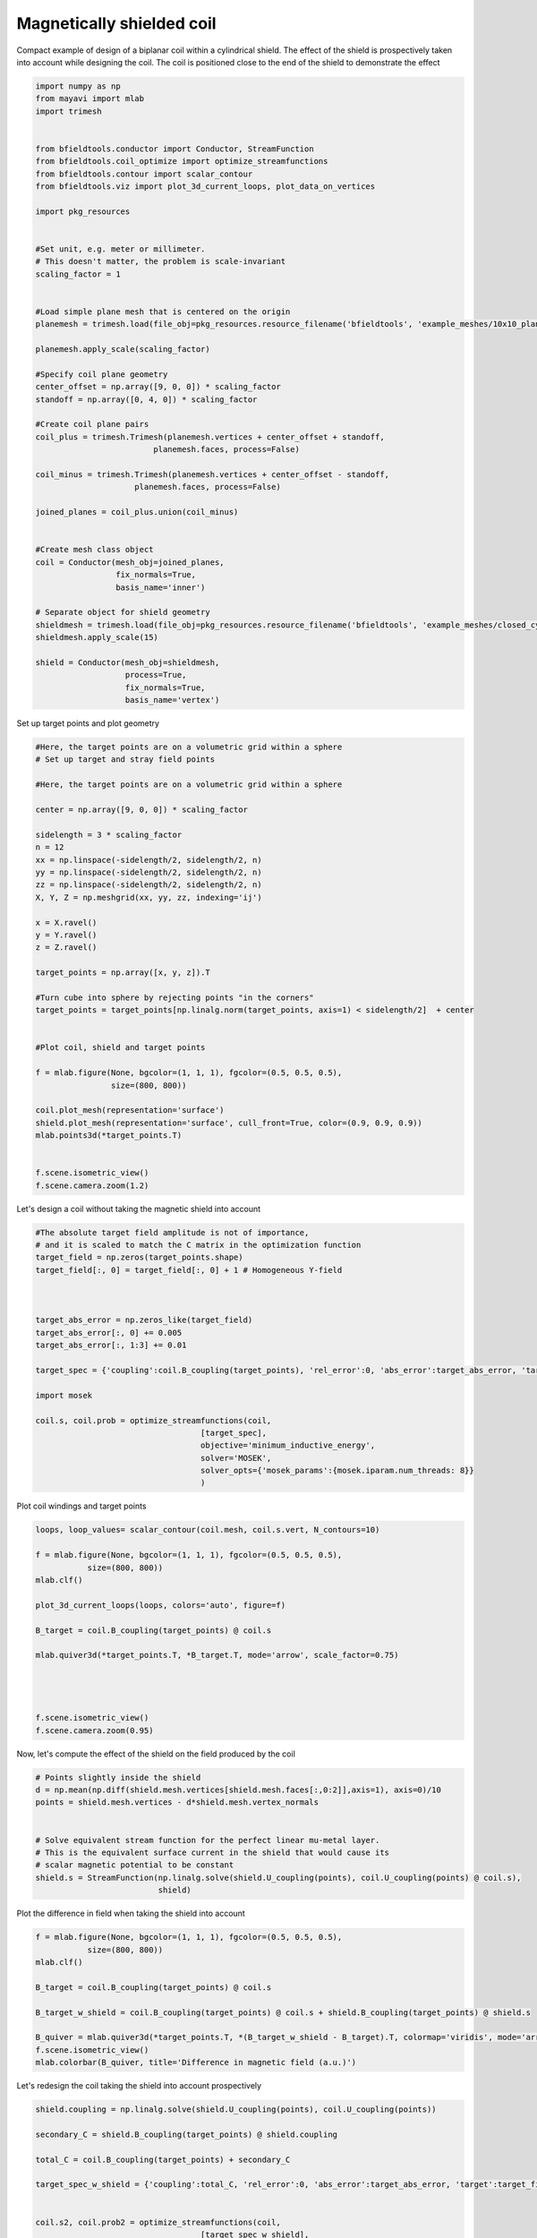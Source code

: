 .. only:: html

    .. note::
        :class: sphx-glr-download-link-note

        Click :ref:`here <sphx_glr_download_auto_examples_coil_design_magnetically_shielded_biplanar_coil_design.py>`     to download the full example code
    .. rst-class:: sphx-glr-example-title

    .. _sphx_glr_auto_examples_coil_design_magnetically_shielded_biplanar_coil_design.py:


Magnetically shielded  coil
===========================
Compact example of design of a biplanar coil within a cylindrical shield.
The effect of the shield is prospectively taken into account while designing the coil.
The coil is positioned close to the end of the shield to demonstrate the effect


.. code-block:: default



    import numpy as np
    from mayavi import mlab
    import trimesh


    from bfieldtools.conductor import Conductor, StreamFunction
    from bfieldtools.coil_optimize import optimize_streamfunctions
    from bfieldtools.contour import scalar_contour
    from bfieldtools.viz import plot_3d_current_loops, plot_data_on_vertices

    import pkg_resources


    #Set unit, e.g. meter or millimeter.
    # This doesn't matter, the problem is scale-invariant
    scaling_factor = 1


    #Load simple plane mesh that is centered on the origin
    planemesh = trimesh.load(file_obj=pkg_resources.resource_filename('bfieldtools', 'example_meshes/10x10_plane_hires.obj'), process=False)

    planemesh.apply_scale(scaling_factor)

    #Specify coil plane geometry
    center_offset = np.array([9, 0, 0]) * scaling_factor
    standoff = np.array([0, 4, 0]) * scaling_factor

    #Create coil plane pairs
    coil_plus = trimesh.Trimesh(planemesh.vertices + center_offset + standoff,
                             planemesh.faces, process=False)

    coil_minus = trimesh.Trimesh(planemesh.vertices + center_offset - standoff,
                         planemesh.faces, process=False)

    joined_planes = coil_plus.union(coil_minus)


    #Create mesh class object
    coil = Conductor(mesh_obj=joined_planes,
                     fix_normals=True,
                     basis_name='inner')

    # Separate object for shield geometry
    shieldmesh = trimesh.load(file_obj=pkg_resources.resource_filename('bfieldtools', 'example_meshes/closed_cylinder_remeshed.stl'), process=True)
    shieldmesh.apply_scale(15)

    shield = Conductor(mesh_obj=shieldmesh,
                       process=True,
                       fix_normals=True,
                       basis_name='vertex')









Set up target  points and plot geometry


.. code-block:: default


    #Here, the target points are on a volumetric grid within a sphere
    # Set up target and stray field points

    #Here, the target points are on a volumetric grid within a sphere

    center = np.array([9, 0, 0]) * scaling_factor

    sidelength = 3 * scaling_factor
    n = 12
    xx = np.linspace(-sidelength/2, sidelength/2, n)
    yy = np.linspace(-sidelength/2, sidelength/2, n)
    zz = np.linspace(-sidelength/2, sidelength/2, n)
    X, Y, Z = np.meshgrid(xx, yy, zz, indexing='ij')

    x = X.ravel()
    y = Y.ravel()
    z = Z.ravel()

    target_points = np.array([x, y, z]).T

    #Turn cube into sphere by rejecting points "in the corners"
    target_points = target_points[np.linalg.norm(target_points, axis=1) < sidelength/2]  + center


    #Plot coil, shield and target points

    f = mlab.figure(None, bgcolor=(1, 1, 1), fgcolor=(0.5, 0.5, 0.5),
                    size=(800, 800))

    coil.plot_mesh(representation='surface')
    shield.plot_mesh(representation='surface', cull_front=True, color=(0.9, 0.9, 0.9))
    mlab.points3d(*target_points.T)


    f.scene.isometric_view()
    f.scene.camera.zoom(1.2)





.. rst-class:: sphx-glr-horizontal


    *

      .. image:: /auto_examples/coil_design/images/sphx_glr_magnetically_shielded_biplanar_coil_design_001.png
            :class: sphx-glr-multi-img

    *

      .. image:: /auto_examples/coil_design/images/sphx_glr_magnetically_shielded_biplanar_coil_design_002.png
            :class: sphx-glr-multi-img

    *

      .. image:: /auto_examples/coil_design/images/sphx_glr_magnetically_shielded_biplanar_coil_design_003.png
            :class: sphx-glr-multi-img





Let's design a coil without taking the magnetic shield into account


.. code-block:: default


    #The absolute target field amplitude is not of importance,
    # and it is scaled to match the C matrix in the optimization function
    target_field = np.zeros(target_points.shape)
    target_field[:, 0] = target_field[:, 0] + 1 # Homogeneous Y-field



    target_abs_error = np.zeros_like(target_field)
    target_abs_error[:, 0] += 0.005
    target_abs_error[:, 1:3] += 0.01

    target_spec = {'coupling':coil.B_coupling(target_points), 'rel_error':0, 'abs_error':target_abs_error, 'target':target_field}

    import mosek

    coil.s, coil.prob = optimize_streamfunctions(coil,
                                       [target_spec],
                                       objective='minimum_inductive_energy',
                                       solver='MOSEK',
                                       solver_opts={'mosek_params':{mosek.iparam.num_threads: 8}}
                                       )







.. rst-class:: sphx-glr-script-out

 Out:

 .. code-block:: none

    Computing magnetic field coupling matrix, 3184 vertices by 672 target points... took 0.96 seconds.
    Computing the inductance matrix...
    Computing self-inductance matrix using rough quadrature (degree=2). For higher accuracy, set quad_degree to 4 or more.
    Estimating 34964 MiB required for 3184 by 3184 vertices...
    Computing inductance matrix in 80 chunks (9723 MiB memory free), when approx_far=True using more chunks is faster...
    Computing 1/r-potential matrix
    Inductance matrix computation took 56.47 seconds.
    Pre-existing problem not passed, creating...
    Passing parameters to problem...
    Passing problem to solver...


    Problem
      Name                   :                 
      Objective sense        : min             
      Type                   : CONIC (conic optimization problem)
      Constraints            : 6930            
      Cones                  : 1               
      Scalar variables       : 5795            
      Matrix variables       : 0               
      Integer variables      : 0               

    Optimizer started.
    Problem
      Name                   :                 
      Objective sense        : min             
      Type                   : CONIC (conic optimization problem)
      Constraints            : 6930            
      Cones                  : 1               
      Scalar variables       : 5795            
      Matrix variables       : 0               
      Integer variables      : 0               

    Optimizer  - threads                : 8               
    Optimizer  - solved problem         : the dual        
    Optimizer  - Constraints            : 2897
    Optimizer  - Cones                  : 1
    Optimizer  - Scalar variables       : 6930              conic                  : 2898            
    Optimizer  - Semi-definite variables: 0                 scalarized             : 0               
    Factor     - setup time             : 1.63              dense det. time        : 0.00            
    Factor     - ML order time          : 0.19              GP order time          : 0.00            
    Factor     - nonzeros before factor : 4.20e+06          after factor           : 4.20e+06        
    Factor     - dense dim.             : 0                 flops                  : 4.93e+10        
    ITE PFEAS    DFEAS    GFEAS    PRSTATUS   POBJ              DOBJ              MU       TIME  
    0   1.3e+02  1.0e+00  2.0e+00  0.00e+00   0.000000000e+00   -1.000000000e+00  1.0e+00  104.97
    1   6.2e+01  4.9e-01  8.3e-01  -1.88e-01  1.238067944e+02   1.232654642e+02   4.9e-01  106.36
    2   2.8e+01  2.2e-01  2.7e-01  -7.61e-02  4.720693519e+02   4.717781366e+02   2.2e-01  107.66
    3   6.6e+00  5.2e-02  3.4e-02  1.16e+00   7.660921118e+02   7.660494017e+02   5.2e-02  109.08
    4   1.2e+00  9.7e-03  2.7e-03  1.01e+00   8.627082696e+02   8.626988383e+02   9.7e-03  110.58
    5   1.7e-01  1.3e-03  1.4e-04  9.78e-01   8.843878725e+02   8.843868307e+02   1.3e-03  111.91
    6   2.1e-02  1.6e-04  6.4e-06  1.00e+00   8.876841755e+02   8.876840522e+02   1.6e-04  113.25
    7   2.6e-03  2.0e-05  2.8e-07  1.00e+00   8.881627682e+02   8.881627508e+02   2.0e-05  114.55
    8   3.6e-04  2.8e-06  1.4e-08  1.00e+00   8.882189076e+02   8.882189053e+02   2.8e-06  115.78
    9   1.7e-07  1.0e-07  1.8e-12  1.00e+00   8.882280594e+02   8.882280594e+02   1.0e-09  117.17
    10  1.2e-05  5.1e-08  1.3e-12  1.00e+00   8.882280608e+02   8.882280608e+02   5.0e-10  118.94
    11  2.1e-05  2.6e-08  6.8e-12  1.00e+00   8.882280616e+02   8.882280620e+02   2.5e-10  120.38
    12  5.0e-05  1.3e-08  2.1e-12  1.00e+00   8.882280619e+02   8.882280617e+02   1.3e-10  121.83
    Optimizer terminated. Time: 122.34  


    Interior-point solution summary
      Problem status  : PRIMAL_AND_DUAL_FEASIBLE
      Solution status : OPTIMAL
      Primal.  obj: 8.8822806192e+02    nrm: 2e+03    Viol.  con: 2e-10    var: 0e+00    cones: 0e+00  
      Dual.    obj: 8.8822806170e+02    nrm: 6e+03    Viol.  con: 6e-09    var: 5e-09    cones: 2e-13  




Plot coil windings and target points


.. code-block:: default


    loops, loop_values= scalar_contour(coil.mesh, coil.s.vert, N_contours=10)

    f = mlab.figure(None, bgcolor=(1, 1, 1), fgcolor=(0.5, 0.5, 0.5),
               size=(800, 800))
    mlab.clf()

    plot_3d_current_loops(loops, colors='auto', figure=f)

    B_target = coil.B_coupling(target_points) @ coil.s

    mlab.quiver3d(*target_points.T, *B_target.T, mode='arrow', scale_factor=0.75)




    f.scene.isometric_view()
    f.scene.camera.zoom(0.95)




.. image:: /auto_examples/coil_design/images/sphx_glr_magnetically_shielded_biplanar_coil_design_004.png
    :class: sphx-glr-single-img





Now, let's compute the effect of the shield on the field produced by the coil


.. code-block:: default


    # Points slightly inside the shield
    d = np.mean(np.diff(shield.mesh.vertices[shield.mesh.faces[:,0:2]],axis=1), axis=0)/10
    points = shield.mesh.vertices - d*shield.mesh.vertex_normals


    # Solve equivalent stream function for the perfect linear mu-metal layer.
    # This is the equivalent surface current in the shield that would cause its
    # scalar magnetic potential to be constant
    shield.s = StreamFunction(np.linalg.solve(shield.U_coupling(points), coil.U_coupling(points) @ coil.s),
                              shield)





.. rst-class:: sphx-glr-script-out

 Out:

 .. code-block:: none

    Computing scalar potential coupling matrix, 2773 vertices by 2773 target points... took 14.56 seconds.
    Computing scalar potential coupling matrix, 3184 vertices by 2773 target points... took 16.14 seconds.




Plot the difference in field when taking the shield into account


.. code-block:: default


    f = mlab.figure(None, bgcolor=(1, 1, 1), fgcolor=(0.5, 0.5, 0.5),
               size=(800, 800))
    mlab.clf()

    B_target = coil.B_coupling(target_points) @ coil.s

    B_target_w_shield = coil.B_coupling(target_points) @ coil.s + shield.B_coupling(target_points) @ shield.s

    B_quiver = mlab.quiver3d(*target_points.T, *(B_target_w_shield - B_target).T, colormap='viridis', mode='arrow')
    f.scene.isometric_view()
    mlab.colorbar(B_quiver, title='Difference in magnetic field (a.u.)')




.. image:: /auto_examples/coil_design/images/sphx_glr_magnetically_shielded_biplanar_coil_design_005.png
    :class: sphx-glr-single-img


.. rst-class:: sphx-glr-script-out

 Out:

 .. code-block:: none

    Computing magnetic field coupling matrix, 2773 vertices by 672 target points... took 0.90 seconds.
    This object has no scalar data

    <mayavi.core.lut_manager.LUTManager object at 0x000001928787FC50>



Let's redesign the coil taking the shield into account prospectively


.. code-block:: default


    shield.coupling = np.linalg.solve(shield.U_coupling(points), coil.U_coupling(points))

    secondary_C = shield.B_coupling(target_points) @ shield.coupling

    total_C = coil.B_coupling(target_points) + secondary_C

    target_spec_w_shield = {'coupling':total_C, 'rel_error':0, 'abs_error':target_abs_error, 'target':target_field}


    coil.s2, coil.prob2 = optimize_streamfunctions(coil,
                                       [target_spec_w_shield],
                                       objective='minimum_inductive_energy',
                                       solver='MOSEK',
                                       solver_opts={'mosek_params':{mosek.iparam.num_threads: 8}}
                                       )





.. rst-class:: sphx-glr-script-out

 Out:

 .. code-block:: none

    Pre-existing problem not passed, creating...
    Passing parameters to problem...
    Passing problem to solver...


    Problem
      Name                   :                 
      Objective sense        : min             
      Type                   : CONIC (conic optimization problem)
      Constraints            : 6930            
      Cones                  : 1               
      Scalar variables       : 5795            
      Matrix variables       : 0               
      Integer variables      : 0               

    Optimizer started.
    Problem
      Name                   :                 
      Objective sense        : min             
      Type                   : CONIC (conic optimization problem)
      Constraints            : 6930            
      Cones                  : 1               
      Scalar variables       : 5795            
      Matrix variables       : 0               
      Integer variables      : 0               

    Optimizer  - threads                : 8               
    Optimizer  - solved problem         : the dual        
    Optimizer  - Constraints            : 2897
    Optimizer  - Cones                  : 1
    Optimizer  - Scalar variables       : 6930              conic                  : 2898            
    Optimizer  - Semi-definite variables: 0                 scalarized             : 0               
    Factor     - setup time             : 1.50              dense det. time        : 0.00            
    Factor     - ML order time          : 0.19              GP order time          : 0.00            
    Factor     - nonzeros before factor : 4.20e+06          after factor           : 4.20e+06        
    Factor     - dense dim.             : 0                 flops                  : 4.93e+10        
    ITE PFEAS    DFEAS    GFEAS    PRSTATUS   POBJ              DOBJ              MU       TIME  
    0   1.3e+02  1.0e+00  2.0e+00  0.00e+00   0.000000000e+00   -1.000000000e+00  1.0e+00  105.55
    1   6.6e+01  5.1e-01  9.2e-01  -2.50e-01  1.083155072e+02   1.077649901e+02   5.1e-01  106.89
    2   3.2e+01  2.5e-01  3.4e-01  -1.80e-01  4.307431787e+02   4.304407604e+02   2.5e-01  108.13
    3   2.2e+01  1.7e-01  2.0e-01  1.11e+00   6.039188441e+02   6.037257037e+02   1.7e-01  109.42
    4   8.2e+00  6.4e-02  4.9e-02  9.17e-01   8.682557774e+02   8.681939527e+02   6.4e-02  110.75
    5   5.7e+00  4.4e-02  3.1e-02  8.95e-01   9.169496595e+02   9.169153545e+02   4.4e-02  112.00
    6   4.3e-01  3.3e-03  6.3e-04  8.99e-01   1.089000379e+03   1.088997032e+03   3.3e-03  113.31
    7   2.5e-01  1.9e-03  2.8e-04  9.87e-01   1.095898711e+03   1.095897014e+03   1.9e-03  114.61
    8   1.3e-01  9.7e-04  1.0e-04  9.93e-01   1.100927626e+03   1.100926886e+03   9.7e-04  115.91
    9   1.4e-02  1.1e-04  4.3e-06  9.96e-01   1.105489681e+03   1.105489650e+03   1.1e-04  117.25
    10  1.7e-03  1.3e-05  1.7e-07  1.00e+00   1.106121892e+03   1.106121889e+03   1.3e-05  118.52
    11  1.9e-05  1.8e-07  5.7e-11  1.00e+00   1.106207121e+03   1.106207121e+03   1.5e-07  119.97
    12  1.4e-05  1.3e-07  6.0e-11  1.00e+00   1.106207405e+03   1.106207406e+03   1.1e-07  121.58
    13  4.5e-06  4.1e-08  5.1e-13  1.00e+00   1.106207874e+03   1.106207874e+03   3.5e-08  122.83
    14  3.0e-06  2.8e-08  4.7e-12  1.00e+00   1.106207952e+03   1.106207952e+03   2.4e-08  124.42
    15  9.5e-06  6.3e-09  7.2e-12  1.00e+00   1.106208075e+03   1.106208075e+03   5.2e-09  125.94
    Optimizer terminated. Time: 126.44  


    Interior-point solution summary
      Problem status  : PRIMAL_AND_DUAL_FEASIBLE
      Solution status : OPTIMAL
      Primal.  obj: 1.1062080747e+03    nrm: 2e+03    Viol.  con: 1e-08    var: 0e+00    cones: 0e+00  
      Dual.    obj: 1.1062080746e+03    nrm: 1e+04    Viol.  con: 1e-07    var: 4e-09    cones: 0e+00  




Plot the newly designed coil windings and field at the target points


.. code-block:: default


    loops, loop_values= scalar_contour(coil.mesh, coil.s2.vert, N_contours=10)

    f = mlab.figure(None, bgcolor=(1, 1, 1), fgcolor=(0.5, 0.5, 0.5),
               size=(800, 800))
    mlab.clf()

    plot_3d_current_loops(loops, colors='auto', figure=f)

    B_target2 = total_C @ coil.s2
    mlab.quiver3d(*target_points.T, *B_target2.T, mode='arrow', scale_factor=0.75)




    f.scene.isometric_view()
    f.scene.camera.zoom(0.95)





.. image:: /auto_examples/coil_design/images/sphx_glr_magnetically_shielded_biplanar_coil_design_006.png
    :class: sphx-glr-single-img





Plot difference in field


.. code-block:: default



    import seaborn as sns
    import matplotlib.pyplot as plt



    fig, axes = plt.subplots(1, 3, figsize=(12, 3))

    axnames = ['X', 'Y', 'Z']

    #fig.suptitle('Component-wise effect of magnetic shield on target field amplitude distribution')
    for ax_idx, ax in enumerate(axes):

        sns.kdeplot(B_target[:, ax_idx], label='Coil without shield', ax=ax, shade=True, legend=False)
        sns.kdeplot(B_target_w_shield[:, ax_idx], label='Coil with shield', ax=ax, shade=True, legend=False)
        sns.kdeplot(B_target2[:, ax_idx], label='Coil designed with shield', ax=ax, shade=True, legend=False)
    #    ax.set_title(axnames[ax_idx])
        ax.get_yaxis().set_visible(False)

        ax.spines['top'].set_visible(False)
        ax.spines['right'].set_visible(False)
        ax.spines['left'].set_visible(False)

        ax.set_xlabel('Magnetic field on %s-axis'%axnames[ax_idx])

        if ax_idx == 0:
            ax.legend()

    fig.tight_layout(rect=[0, 0.03, 1, 0.95])






.. image:: /auto_examples/coil_design/images/sphx_glr_magnetically_shielded_biplanar_coil_design_007.png
    :class: sphx-glr-single-img






.. rst-class:: sphx-glr-timing

   **Total running time of the script:** ( 7 minutes  14.488 seconds)


.. _sphx_glr_download_auto_examples_coil_design_magnetically_shielded_biplanar_coil_design.py:


.. only :: html

 .. container:: sphx-glr-footer
    :class: sphx-glr-footer-example



  .. container:: sphx-glr-download sphx-glr-download-python

     :download:`Download Python source code: magnetically_shielded_biplanar_coil_design.py <magnetically_shielded_biplanar_coil_design.py>`



  .. container:: sphx-glr-download sphx-glr-download-jupyter

     :download:`Download Jupyter notebook: magnetically_shielded_biplanar_coil_design.ipynb <magnetically_shielded_biplanar_coil_design.ipynb>`


.. only:: html

 .. rst-class:: sphx-glr-signature

    `Gallery generated by Sphinx-Gallery <https://sphinx-gallery.github.io>`_
